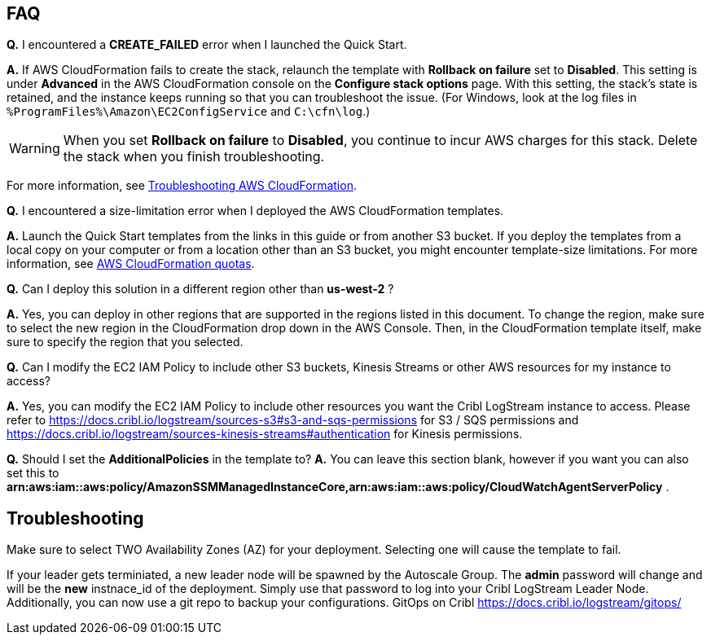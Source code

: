 // Add any tips or answers to anticipated questions.

== FAQ

*Q.* I encountered a *CREATE_FAILED* error when I launched the Quick Start.

*A.* If AWS CloudFormation fails to create the stack, relaunch the template with *Rollback on failure* set to *Disabled*. This setting is under *Advanced* in the AWS CloudFormation console on the *Configure stack options* page. With this setting, the stack’s state is retained, and the instance keeps running so that you can troubleshoot the issue. (For Windows, look at the log files in `%ProgramFiles%\Amazon\EC2ConfigService` and `C:\cfn\log`.)
// Customize this answer if needed. For example, if you’re deploying on Linux instances, either provide the location for log files on Linux or omit the final sentence. If the Quick Start has no EC2 instances, revise accordingly (something like "and the assets keep running").

WARNING: When you set *Rollback on failure* to *Disabled*, you continue to incur AWS charges for this stack. Delete the stack when you finish troubleshooting.

For more information, see https://docs.aws.amazon.com/AWSCloudFormation/latest/UserGuide/troubleshooting.html[Troubleshooting AWS CloudFormation^].

*Q.* I encountered a size-limitation error when I deployed the AWS CloudFormation templates.

*A.* Launch the Quick Start templates from the links in this guide or from another S3 bucket. If you deploy the templates from a local copy on your computer or from a location other than an S3 bucket, you might encounter template-size limitations. For more information, see http://docs.aws.amazon.com/AWSCloudFormation/latest/UserGuide/cloudformation-limits.html[AWS CloudFormation quotas^].

*Q.* Can I deploy this solution in a different region other than *us-west-2* ? 

*A.* Yes, you can deploy in other regions that are supported in the regions listed in this document. To change the region, make sure to select the new region in the CloudFormation drop down in the AWS Console. Then, in the CloudFormation template itself, make sure to specify the region that you selected. 

*Q.* Can I modify the EC2 IAM Policy to include other S3 buckets, Kinesis Streams or other AWS resources for my instance to access? 

*A.* Yes, you can modify the EC2 IAM Policy to include other resources you want the Cribl LogStream instance to access. Please refer to https://docs.cribl.io/logstream/sources-s3#s3-and-sqs-permissions for S3 / SQS permissions and https://docs.cribl.io/logstream/sources-kinesis-streams#authentication for Kinesis permissions.

*Q.* Should I set the *AdditionalPolicies* in the template to?
*A.* You can leave this section blank, however if you want you can also set this to *arn:aws:iam::aws:policy/AmazonSSMManagedInstanceCore,arn:aws:iam::aws:policy/CloudWatchAgentServerPolicy* . 

== Troubleshooting

Make sure to select TWO Availability Zones (AZ) for your deployment. Selecting one will cause the template to fail.

If your leader gets terminiated, a new leader node will be spawned by the Autoscale Group. The *admin* password will change and will be the *new* instnace_id of the deployment. Simply use that password to log into your Cribl LogStream Leader Node. Additionally, you can now use a git repo to backup your configurations. GitOps on Cribl https://docs.cribl.io/logstream/gitops/

